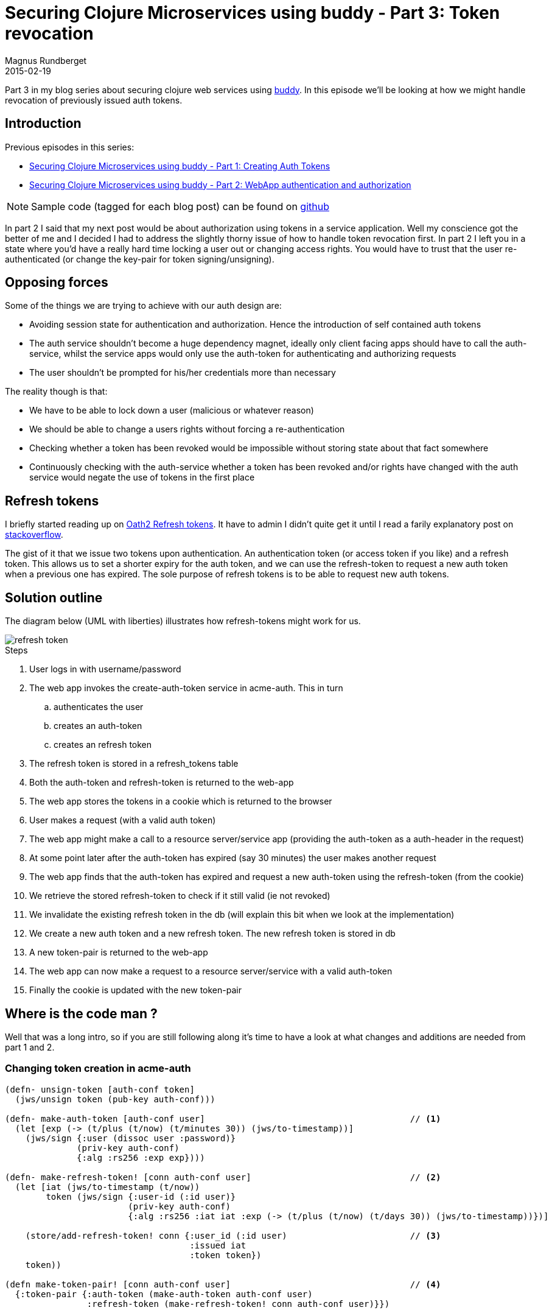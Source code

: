 = Securing Clojure Microservices using buddy - Part 3: Token revocation
Magnus Rundberget
2015-02-19
:jbake-type: post
:jbake-status: published
:jbake-tags: clojure, buddy, security
:imagesdir: /blog/2015/
:icons: font
:id: buddy_auth_part3

Part 3 in my blog series about securing clojure web services using https://github.com/funcool/buddy[buddy].
In this episode we'll be looking at how we might handle revocation of previously issued auth tokens.



== Introduction
.Previous episodes in this series:
* http://rundis.github.io/blog/2015/buddy_auth_part1.html[Securing Clojure Microservices using buddy - Part 1: Creating Auth Tokens]
* http://rundis.github.io/blog/2015/buddy_auth_part2.html[Securing Clojure Microservices using buddy - Part 2: WebApp authentication and authorization]

NOTE: Sample code (tagged for each blog post) can be found on https://github.com/rundis/acme-buddy[github]

In part 2 I said that my next post would be about authorization using tokens in a service application.
Well my conscience got the better of me and I decided I had to address the slightly thorny issue of how to handle
token revocation first. In part 2 I left you in a state where you'd have a really hard time locking a user out or changing
access rights. You would have to trust that the user re-authenticated (or change the key-pair for token signing/unsigning).


== Opposing forces
.Some of the things we are trying to achieve with our auth design are:
* Avoiding session state for authentication and authorization. Hence the introduction of self contained auth tokens
* The auth service shouldn't become a huge dependency magnet, ideally only client facing apps should have to call the auth-service, whilst the service apps would only use the auth-token for authenticating and authorizing requests
* The user shouldn't be prompted for his/her credentials more than necessary

.The reality though is that:
* We have to be able to lock down a user (malicious or whatever reason)
* We should be able to change a users rights without forcing a re-authentication
* Checking whether a token has been revoked would be impossible without storing state about that fact somewhere
* Continuously checking with the auth-service whether a token has been revoked and/or rights have changed with the auth service would negate
the use of tokens in the first place


== Refresh tokens
I briefly started reading up on http://tools.ietf.org/html/draft-ietf-oauth-v2-22#section-6[Oath2 Refresh tokens]. It have to admin I didn't quite get it until I read a farily explanatory post on http://stackoverflow.com/questions/3487991/why-does-oauth-v2-have-both-access-and-refresh-tokens[stackoverflow].

The gist of it that we issue two tokens upon authentication. An authentication token (or access token if you like) and a refresh token.
This allows us to set a shorter expiry for the auth token, and we can use the refresh-token to request a new auth token when a previous one has expired.
The sole purpose of refresh tokens is to be able to request new auth tokens.


== Solution outline
The diagram below (UML with liberties) illustrates how refresh-tokens might work for us.

image::refresh-token.png[]

.Steps
. User logs in with username/password
. The web app invokes the create-auth-token service in acme-auth. This in turn
.. authenticates the user
.. creates an auth-token
.. creates an refresh token
. The refresh token is stored in a refresh_tokens table
. Both the auth-token and refresh-token is returned to the web-app
. The web app stores the tokens in a cookie which is returned to the browser
. User makes a request (with a valid auth token)
. The web app might make a call to a resource server/service app (providing the auth-token as a auth-header in the request)
. At some point later after the auth-token has expired (say 30 minutes) the user makes another request
. The web app finds that the auth-token has expired and request a new auth-token using the refresh-token (from the cookie)
. We retrieve the stored refresh-token to check if it still valid (ie not revoked)
. We invalidate the existing refresh token in the db (will explain this bit when we look at the implementation)
. We create a new auth token and a new refresh token. The new refresh token is stored in db
. A new token-pair is returned to the web-app
. The web app can now make a request to a resource server/service with a valid auth-token
. Finally the cookie is updated with the new token-pair


== Where is the code man ?
Well that was a long intro, so if you are still following along it's time to have a look at what changes and additions
are needed from part 1 and 2.


=== Changing token creation in acme-auth
[source,cloure]
----
(defn- unsign-token [auth-conf token]
  (jws/unsign token (pub-key auth-conf)))

(defn- make-auth-token [auth-conf user]                                        // <1>
  (let [exp (-> (t/plus (t/now) (t/minutes 30)) (jws/to-timestamp))]
    (jws/sign {:user (dissoc user :password)}
              (priv-key auth-conf)
              {:alg :rs256 :exp exp})))

(defn- make-refresh-token! [conn auth-conf user]                               // <2>
  (let [iat (jws/to-timestamp (t/now))
        token (jws/sign {:user-id (:id user)}
                        (priv-key auth-conf)
                        {:alg :rs256 :iat iat :exp (-> (t/plus (t/now) (t/days 30)) (jws/to-timestamp))})]

    (store/add-refresh-token! conn {:user_id (:id user)                        // <3>
                                    :issued iat
                                    :token token})
    token))

(defn make-token-pair! [conn auth-conf user]                                   // <4>
  {:token-pair {:auth-token (make-auth-token auth-conf user)
                :refresh-token (make-refresh-token! conn auth-conf user)}})


(defn create-auth-token [ds auth-conf credentials]                             // <5>
  (jdbc/with-db-transaction [conn ds]
    (let [[ok? res] (auth-user conn credentials)]
      (if ok?
        [true (make-token-pair! conn auth-conf (:user res))]
        [false res]))))

----
<1> The auth token store user and role info as in part 1, but we now have the option of shortening the expiry
<2> For simplicity we have created the refresh token using the same key-pair as for the auth token. The refresh token
contains only user-id and issued at time (iat). This allows us retrieval of the db stored token info later on. The expiry for this token can be as long as you are comfortable with (30 days in this instance)
<3> We store the token in the refresh_token table with some fields extracted for ease of querying
<4> We now return a map with both the auth-token and our shiny new refresh-token
<5> The entry point service for token creation


=== Refreshing tokens

[source,clojure]
----
(defn refresh-auth-token [ds auth-conf refresh-token]
  (if-let [unsigned (unsign-token auth-conf refresh-token)]                                               // <1>
    (jdbc/with-db-transaction [conn ds]
      (let [db-token-rec (store/find-token-by-unq-key conn (:user-id unsigned) (:iat unsigned))           // <2>
            user (store/find-user-by-id conn (:user_id db-token-rec))]
        (if (:valid db-token-rec)                                                                         // <3>
          (do
            (store/invalidate-token! conn (:id db-token-rec))                                             // <4>
            [true (make-token-pair! conn auth-conf user)])                                                // <5>
          [false {:message "Refresh token revoked/deleted or new refresh token already created"}])))
    [false {:message "Invalid or expired refresh token provided"}]))
----
<1> We unsign the refresh-token to ensure it is valid (not tampered with or expired)
<2> We use information from the refresh token to retrieve it's db stored representation.
<3> This test could return false for 3 cases; token deleted, token has been revoked or the token has been invalidated because a new refresh token has been created
<4> The existing refresh token is invalidated in the database
<5> We create a new token pair (where the newly created refresh token is stored in a new db row in the refrest_token table)

[NOTE]
.Why creating a new refresh token every time ?
====
Imagine that someone gets hold of a users refresh token. Lets say the user requests a token refresh first, now if the hijacker
is making a refresh-request with the hijacked request token we detect that a refresh is attempted on a token that is already invalid.
We can't tell if the user or the hijacker is first, but either way we could take action (trigger warning/lock user account etc)
In the code above we can't tell the diffence between why a refresh token is invalid, so you might wish to have a separate flag for this particular check.
====



=== Middleware changes in the acme-webstore

[source,clojure]
----
(defn wrap-auth-cookie [handler cookie-secret]                                    // <1>
  (-> handler
      (wrap-session
       {:store (cookie-store {:key cookie-secret})
        :cookie-name "acme"
        :cookie-attrs {:max-age (* 60 60 24 30)}}))) ;; you should probably add :secure true to enforce https


(defn unsign-token [token]
  (jws/unsign token (ks/public-key (io/resource "auth_pubkey.pem"))))


(defn wrap-auth-token [handler]                                                  // <2>
  (fn [req]
    (let [auth-token (-> req :session :token-pair :auth-token)
          unsigned-auth (when auth-token (unsign-token auth-token))]
      (if unsigned-auth
        (handler (assoc req :auth-user (:user unsigned-auth)))
        (handler req)))))

(defn- handle-token-refresh [handler req refresh-token]
  (let [[ok? res] (refresh-auth-token refresh-token)                             // <4>
        user (:user (when ok? (unsign-token (-> res :token-pair :auth-token))))]
    (if user
      (-> (handler (assoc req :auth-user user))                                  // <5>
          (assoc :session {:token-pair (:token-pair res)}))
      {:status 302
       :headers {"Location " (str "/login?m=" (:uri req))}})))                   // <6>

(defn wrap-authentication [handler]
  (fn [req]
    (if (:auth-user req)
      (handler req)
      (let [refresh-token (-> req :session :token-pair :refresh-token)]
        (if refresh-token
          (handle-token-refresh handler req refresh-token)                       // <3>
          {:status 302
           :headers {"Location " (str "/login?m=" (:uri req))}})))))
----
<1> The only change we made to the cookie middleware is increase the ttl.
<2> The wrap-auth-token middleware just needed to change to handle that auth-token is found as part of a token pair
(not shown: the login handler adds the token pair to the session upon successful authentication)
<3> If the auth token has expired and refresh token exists we initiate an attempt to refresh the token pair
<4> Invokes the acme-auth service for requesting token refresh
<5> If a refreshing the token pair was successful we invoke the next handler in the chain and assoc the new token pair with the session key in the response
(which in turn ends up in the cookie)
<6> We give up, you have to log in again


WARNING: It might not be a great ideat to store the auth token and the refresh token in the same cookie. Haven't really
thought that bit through tbh.

== Summary
A lot of thinking and not a lot of code this time. But I feel we have come up with a solution that might provide a suitable
balance between risk and statelessless with regards to revoking tokens/user access. Reefresh tokens
allows us to stay clear of sessions and avoid asking the usere for their credentials.  https://www.owasp.org/index.php/Cross-Site_Request_Forgery_(CSRF)_Prevention_Cheat_Sheet[CSRF]
is obviously still an issue, but we have taken some small steps to detect when the users cookie might have been hijacked.

The next episode will definately be about authentication and authorization in a service app.
